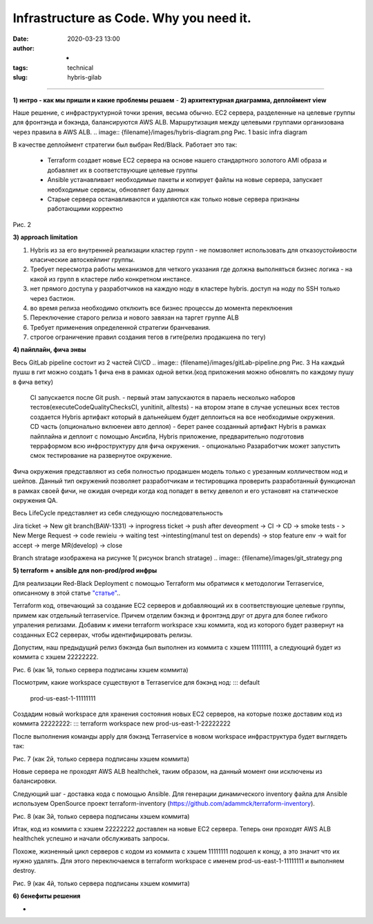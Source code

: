 Infrastructure as Code. Why you need it.
##############################################
:date: 2020-03-23 13:00
:author: -
:tags: technical
:slug: hybris-gilab

----------------------------------

**1) интро - как мы пришли и какие проблемы решаем**
-
**2) архитектурная диаграмма, деплоймент view**

Наше решение, с инфраструктурной точки зрения, весьма обычно.
EC2 сервера, разделенные на целевые группы для фронтэнда и бэкэнда, балансируются AWS ALB.
Маршрутизация между целевыми группами организована через правила в AWS ALB.
.. image:: {filename}/images/hybris-diagram.png
Рис. 1 basic infra diagram

В качестве деплоймент стратегии был выбран Red/Black.
Работает это так:
 - Terraform создает новые EC2 сервера на основе нашего стандартного золотого AMI образа и добавляет их в соответствующие целевые группы
 - Ansible устанавливает необходимые пакеты и копирует файлы на новые сервера, запускает необходимые сервисы, обновляет базу данных
 - Старые сервера останавливаются и удаляются как только новые сервера признаны работающими корректно
.. image:: {filename}/images/red_black.png
Рис. 2

**3) approach limitation**

1. Hybris из за его внутренней реализации кластер групп - не помзволяет использовать для отказоустойивости класические автоскейлинг группы.
2. Требует пересмотра работы механизмов для четкого указания где должна выполняться бизнес логика - на какой из групп в кластере либо конкретном инстансе.
3. нет прямого доступа у разработчиков на каждую ноду в кластере hybris. доступ на ноду по SSH только через бастион.
4. во время релиза необходимо отклюить все бизнес процессы до момента переклюения
5. Переключение старого релиза и нового завязан на таргет группе ALB
6. Требует применения определенной стратегии бранчевания.
7. строгое ограничение правил создания тегов в гите(релиз продакшена по тегу)

**4) пайплайн, фича энвы**

Весь GitLab pipeline состоит из 2 частей CI/CD
.. image:: {filename}/images/gitLab-pipeline.png
Рис. 3
На каждый пушш в гит можно создать 1 фича енв в рамках одной ветки.(код приложения можно обновлять по каждому пушу в фича ветку)
	CI запускается после Git push.
	- первый этам запускаются в параель несколько наборов тестов(executeCodeQualityChecksCI, yunitinit, alltests)
	- на втором этапе в случае успешных всех тестов создается Hybris артифакт который в дальнейшем будет деплоиться на все необходимые окружения.
	CD часть (опционально вклюенеи авто деплоя)
	- берет ранее созданный артифакт Hybris в рамках пайплайна и деплоит с помощью Ансибла, Hybris приложение, предварительно подготовив терраформом всю инфроструктуру для фича окружения.
	- опционально Разаработчик может запустить смок тестирование на развернутое окружение.

Фича окружения представляют из себя полностью продакшен модель только с урезанным колличеством нод и шейпов. Данный тип окружений позволяет разработчикам и тестировщика проверить разработанный функционал в рамках своей фичи, не ожидая очереди когда код попадет в ветку девелоп и его установят на статическое окружения QA.

Весь LifeCycle представляет из себя следующую последовательность

Jira ticket -> New git branch(BAW-1331) -> inprogress ticket -> push after deveopment -> CI -> CD -> smoke tests - > New Merge Request -> code rewieiu -> waiting test ->intesting(manul test on depends) -> stop feature env -> wait for accept -> merge MR(develop) -> close

Branch stratage изображена на рисунке 1( рисунок branch stratage)
.. image:: {filename}/images/git_strategy.png

**5) terraform + ansible для non-prod/prod инфры**

Для реализации Red-Black Deployment с помощью Terraform мы обратимся к методологии Terraservice, описанному в этой статье `"статье" <https://lean-delivery.com/2019/12/infrastructure_as_code.html>`__..

Terraform код, отвечающий за создание EC2 серверов и добавляющий их в соответствующие целевые группы, примем как отдельный terraservice.
Причем отделим бэкэнд и фронтэнд друг от друга для более гибкого упраления релизами.
Добавим к имени terraform workspace хэш коммита, код из которого будет развернут на созданных EC2 серверах, чтобы идентифицировать релизы.

Допустим, наш предыдущий релиз бэкэнда был выполнен из коммита с хэшем 11111111, а следующий будет из коммита с хэшем 22222222.

Рис. 6 (как 1й, только сервера подписаны хэшем коммита)

Посмотрим, какие workspace существуют в Terraservice для бэкэнд нод:
::: default
    prod-us-east-1-11111111

Создадим новый workspace для хранения состояния новых EC2 серверов, на которые позже доставим код из коммита 22222222:
::: terraform workspace new prod-us-east-1-22222222

После выполнения команды apply для бэкэнд Terraservice в новом workspace инфраструктура будет выглядеть так:

Рис. 7 (как 2й, только сервера подписаны хэшем коммита)

Новые сервера не проходят AWS ALB healthchek, таким образом, на данный момент они исключены из балансировки.

Следующий шаг - доставка кода с помощью Ansible.
Для генерации динамического inventory файла для Ansible используем OpenSource проект terraform-inventory (https://github.com/adammck/terraform-inventory).

Рис. 8 (как 3й, только сервера подписаны хэшем коммита)

Итак, код из коммита с хэшем 22222222 доставлен на новые EC2 сервера. Теперь они проходят AWS ALB healthchek успешно и начали обслуживать запросы.

Похоже, жизненный цикл серверов с кодом из коммита с хэшем 11111111 подошел к концу, а это значит что их нужно удалять.
Для этого переключаемся в terraform workspace с именем prod-us-east-1-11111111 и выполняем destroy.

Рис. 9 (как 4й, только сервера подписаны хэшем коммита)


**6) бенефиты решения**

-